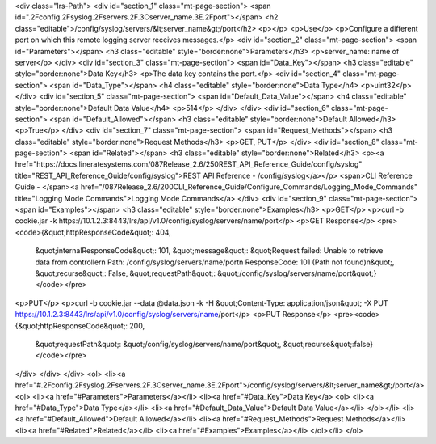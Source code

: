 <div class="lrs-Path">
<div id="section_1" class="mt-page-section">
<span id=".2Fconfig.2Fsyslog.2Fservers.2F.3Cserver_name.3E.2Fport"></span>
<h2 class="editable">/config/syslog/servers/&lt;server_name&gt;/port</h2>
<p></p>
<p>Use</p>
<p>Configure a different port on which this remote logging server receives messages.</p>
<div id="section_2" class="mt-page-section">
<span id="Parameters"></span>
<h3 class="editable" style="border:none">Parameters</h3>
<p>server_name: name of server</p>
</div>
<div id="section_3" class="mt-page-section">
<span id="Data_Key"></span>
<h3 class="editable" style="border:none">Data Key</h3>
<p>The data key contains the port.</p>
<div id="section_4" class="mt-page-section">
<span id="Data_Type"></span>
<h4 class="editable" style="border:none">Data Type</h4>
<p>uint32</p>
</div>
<div id="section_5" class="mt-page-section">
<span id="Default_Data_Value"></span>
<h4 class="editable" style="border:none">Default Data Value</h4>
<p>514</p>
</div>
</div>
<div id="section_6" class="mt-page-section">
<span id="Default_Allowed"></span>
<h3 class="editable" style="border:none">Default Allowed</h3>
<p>True</p>
</div>
<div id="section_7" class="mt-page-section">
<span id="Request_Methods"></span>
<h3 class="editable" style="border:none">Request Methods</h3>
<p>GET, PUT</p>
</div>
<div id="section_8" class="mt-page-section">
<span id="Related"></span>
<h3 class="editable" style="border:none">Related</h3>
<p><a href="https://docs.lineratesystems.com/087Release_2.6/250REST_API_Reference_Guide/config/syslog" title="REST_API_Reference_Guide/config/syslog">REST API Reference - /config/syslog</a></p>
<span>CLI Reference Guide - </span><a href="/087Release_2.6/200CLI_Reference_Guide/Configure_Commands/Logging_Mode_Commands" title="Logging Mode Commands">Logging Mode Commands</a>
</div>
<div id="section_9" class="mt-page-section">
<span id="Examples"></span>
<h3 class="editable" style="border:none">Examples</h3>
<p>GET</p>
<p>curl -b cookie.jar -k https://10.1.2.3:8443/lrs/api/v1.0/config/syslog/servers/name/port</p>
<p>GET Response</p>
<pre><code>{&quot;httpResponseCode&quot;: 404,
 &quot;internalResponseCode&quot;: 101,
 &quot;message&quot;: &quot;Request failed: Unable to retrieve data from controller\n  Path: /config/syslog/servers/name/port\n  ResponseCode: 101 (Path not found)\n&quot;,
 &quot;recurse&quot;: False,
 &quot;requestPath&quot;: &quot;/config/syslog/servers/name/port&quot;}</code></pre>
<p>PUT</p>
<p>curl -b cookie.jar --data @data.json -k -H &quot;Content-Type: application/json&quot; -X PUT https://10.1.2.3:8443/lrs/api/v1.0/config/syslog/servers/name/port</p>
<p>PUT Response</p>
<pre><code>{&quot;httpResponseCode&quot;: 200,
  &quot;requestPath&quot;: &quot;/config/syslog/servers/name/port&quot;,
  &quot;recurse&quot;:false}</code></pre>
</div>
</div>
</div>
<ol>
<li><a href="#.2Fconfig.2Fsyslog.2Fservers.2F.3Cserver_name.3E.2Fport">/config/syslog/servers/&lt;server_name&gt;/port</a>
<ol>
<li><a href="#Parameters">Parameters</a></li>
<li><a href="#Data_Key">Data Key</a>
<ol>
<li><a href="#Data_Type">Data Type</a></li>
<li><a href="#Default_Data_Value">Default Data Value</a></li>
</ol></li>
<li><a href="#Default_Allowed">Default Allowed</a></li>
<li><a href="#Request_Methods">Request Methods</a></li>
<li><a href="#Related">Related</a></li>
<li><a href="#Examples">Examples</a></li>
</ol></li>
</ol>
